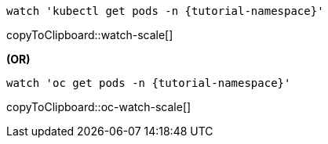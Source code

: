 [#watch-scale]
[source,bash,subs="+macros,+attributes"]
----
watch 'kubectl get pods -n {tutorial-namespace}'
----
copyToClipboard::watch-scale[]

**(OR)**

[#oc-watch-scale]
[source,bash,subs="+macros,+attributes"]
----
watch 'oc get pods -n {tutorial-namespace}'
----
copyToClipboard::oc-watch-scale[]